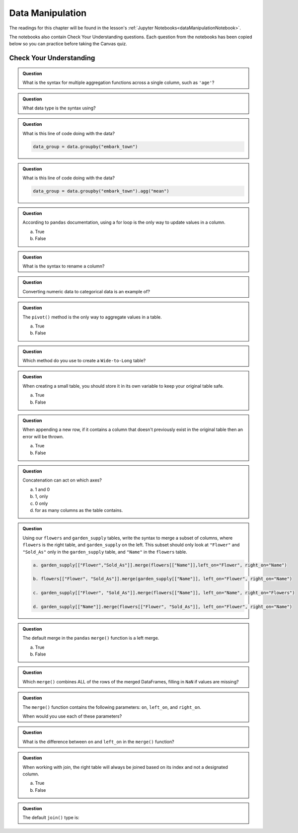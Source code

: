 Data Manipulation
=================

.. _readingDataManipulation:

The readings for this chapter will be found in the lesson's :ref:`Jupyter Notebooks<dataManipulationNotebook>`.  

The notebooks also contain Check Your Understanding questions.  
Each question from the notebooks has been copied below so you can practice before taking the Canvas quiz.

.. _cyuDataManipulation:

Check Your Understanding
------------------------

.. admonition:: Question

   What is the syntax for multiple aggregation functions across a single column, such as ``'age'``?

.. admonition:: Question

   What data type is the syntax using?

.. admonition:: Question

   What is this line of code doing with the data? 
   
   .. sourcecode:: py

      data_group = data.groupby("embark_town")

.. admonition:: Question

   What is this line of code doing with the data? 
   
   .. sourcecode:: py

      data_group = data.groupby("embark_town").agg("mean")

.. admonition:: Question

   According to ``pandas`` documentation, using a for loop is the only way to update values in a column.

   a. True
   b. False

.. admonition:: Question

   What is the syntax to rename a column?

.. admonition:: Question

   Converting numeric data to categorical data is an example of?

.. admonition:: Question

   The ``pivot()`` method is the only way to aggregate values in a table.

   a. True
   b. False

.. admonition:: Question

   Which method do you use to create a ``Wide-to-Long`` table?

.. admonition:: Question

   When creating a small table, you should store it in its own variable to keep your original table safe.

   a. True
   b. False

.. admonition:: Question

   When appending a new row, if it contains a column that doesn't previously exist in the original table then an error will be thrown.

   a. True
   b. False

.. admonition:: Question

   Concatenation can act on which axes?

   a. 1 and 0 
   b. 1, only 
   c. 0 only 
   d. for as many columns as the table contains.

.. admonition:: Question

   Using our ``flowers`` and ``garden_supply`` tables, write the syntax to merge a subset of columns, 
   where ``flowers`` is the right table, and ``garden_supply`` on the left. This subset should only look 
   at ``"Flower"`` and ``"Sold_As"`` only in the ``garden_supply`` table, and ``"Name"`` in the ``flowers`` table.
   
   .. sourcecode:: py

     a. garden_supply[["Flower","Sold_As"]].merge(flowers[["Name"]],left_on="Flower", right_on="Name")

     b. flowers[["Flower", "Sold_As"]].merge(garden_supply[["Name"]], left_on="Flower", right_on="Name")
   
     c. garden_supply[["Flower", "Sold_As"]].merge(flowers[["Name"]], left_on="Name", right_on="Flowers") 
    
     d. garden_supply[["Name"]].merge(flowers[["Flower", "Sold_As"]], left_on="Flower", right_on="Name") 

.. admonition:: Question

   The default merge in the ``pandas`` ``merge()`` function is a left merge.

   a. True
   b. False

.. admonition:: Question

   Which ``merge()`` combines ALL of the rows of the merged DataFrames, filling in ``NaN`` if values are missing?

.. admonition:: Question
   
   The ``merge()`` function contains the following parameters: ``on``, ``left_on``, and ``right_on``. 
   
   When would you use each of these parameters?

.. admonition:: Question
   
   What is the difference between ``on`` and ``left_on`` in the ``merge()`` function?

.. admonition:: Question

   When working with join, the right table will always be joined based on its index and not a designated column.

   a. True
   b. False

.. admonition:: Question

   The default ``join()`` type is:

